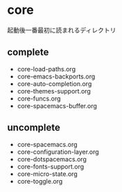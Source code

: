 * core

起動後一番最初に読まれるディレクトリ

** complete
- core-load-paths.org
- core-emacs-backports.org
- core-auto-completion.org
- core-themes-support.org
- core-funcs.org
- core-spacemacs-buffer.org

** uncomplete

- core-spacemacs.org
- core-configuration-layer.org
- core-dotspacemacs.org
- core-fonts-support.org
- core-micro-state.org
- core-toggle.org

